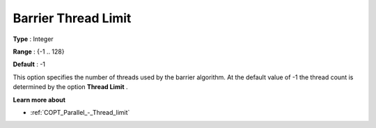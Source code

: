 .. _COPT_Parallel_-_Barrier_thread_limit:


Barrier Thread Limit
====================



**Type** :	Integer	

**Range** :	{-1 .. 128}	

**Default** :	-1	



This option specifies the number of threads used by the barrier algorithm. At the default value of -1 the thread count is determined by the option **Thread Limit** .



**Learn more about** 

*	:ref:`COPT_Parallel_-_Thread_limit` 




